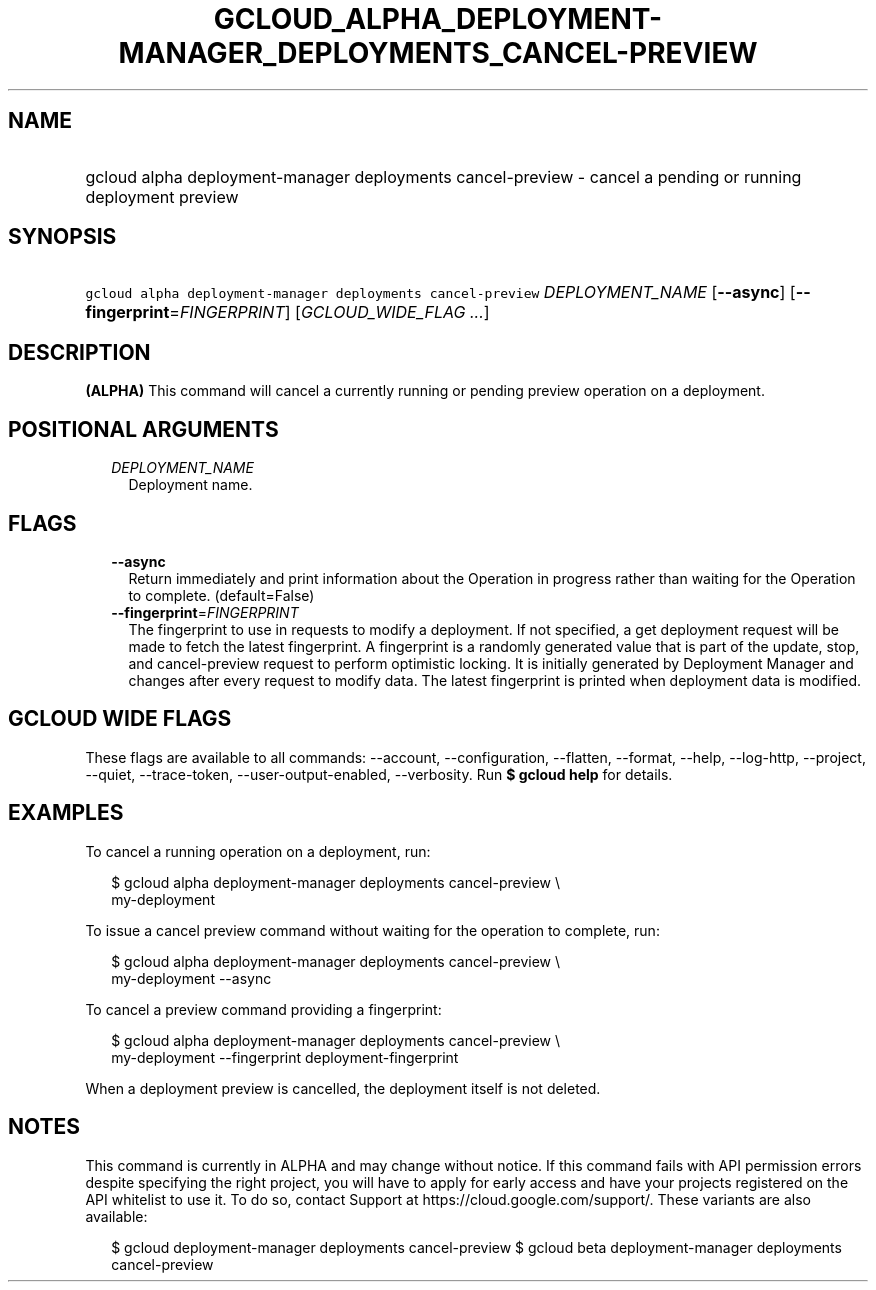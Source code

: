 
.TH "GCLOUD_ALPHA_DEPLOYMENT\-MANAGER_DEPLOYMENTS_CANCEL\-PREVIEW" 1



.SH "NAME"
.HP
gcloud alpha deployment\-manager deployments cancel\-preview \- cancel a pending or running deployment preview



.SH "SYNOPSIS"
.HP
\f5gcloud alpha deployment\-manager deployments cancel\-preview\fR \fIDEPLOYMENT_NAME\fR [\fB\-\-async\fR] [\fB\-\-fingerprint\fR=\fIFINGERPRINT\fR] [\fIGCLOUD_WIDE_FLAG\ ...\fR]



.SH "DESCRIPTION"

\fB(ALPHA)\fR This command will cancel a currently running or pending preview
operation on a deployment.



.SH "POSITIONAL ARGUMENTS"

.RS 2m
.TP 2m
\fIDEPLOYMENT_NAME\fR
Deployment name.


.RE
.sp

.SH "FLAGS"

.RS 2m
.TP 2m
\fB\-\-async\fR
Return immediately and print information about the Operation in progress rather
than waiting for the Operation to complete. (default=False)

.TP 2m
\fB\-\-fingerprint\fR=\fIFINGERPRINT\fR
The fingerprint to use in requests to modify a deployment. If not specified, a
get deployment request will be made to fetch the latest fingerprint. A
fingerprint is a randomly generated value that is part of the update, stop, and
cancel\-preview request to perform optimistic locking. It is initially generated
by Deployment Manager and changes after every request to modify data. The latest
fingerprint is printed when deployment data is modified.


.RE
.sp

.SH "GCLOUD WIDE FLAGS"

These flags are available to all commands: \-\-account, \-\-configuration,
\-\-flatten, \-\-format, \-\-help, \-\-log\-http, \-\-project, \-\-quiet,
\-\-trace\-token, \-\-user\-output\-enabled, \-\-verbosity. Run \fB$ gcloud
help\fR for details.



.SH "EXAMPLES"

To cancel a running operation on a deployment, run:

.RS 2m
$ gcloud alpha deployment\-manager deployments cancel\-preview \e
    my\-deployment
.RE

To issue a cancel preview command without waiting for the operation to complete,
run:

.RS 2m
$ gcloud alpha deployment\-manager deployments cancel\-preview \e
    my\-deployment \-\-async
.RE

To cancel a preview command providing a fingerprint:

.RS 2m
$ gcloud alpha deployment\-manager deployments cancel\-preview \e
    my\-deployment \-\-fingerprint deployment\-fingerprint
.RE

When a deployment preview is cancelled, the deployment itself is not deleted.



.SH "NOTES"

This command is currently in ALPHA and may change without notice. If this
command fails with API permission errors despite specifying the right project,
you will have to apply for early access and have your projects registered on the
API whitelist to use it. To do so, contact Support at
https://cloud.google.com/support/. These variants are also available:

.RS 2m
$ gcloud deployment\-manager deployments cancel\-preview
$ gcloud beta deployment\-manager deployments cancel\-preview
.RE

